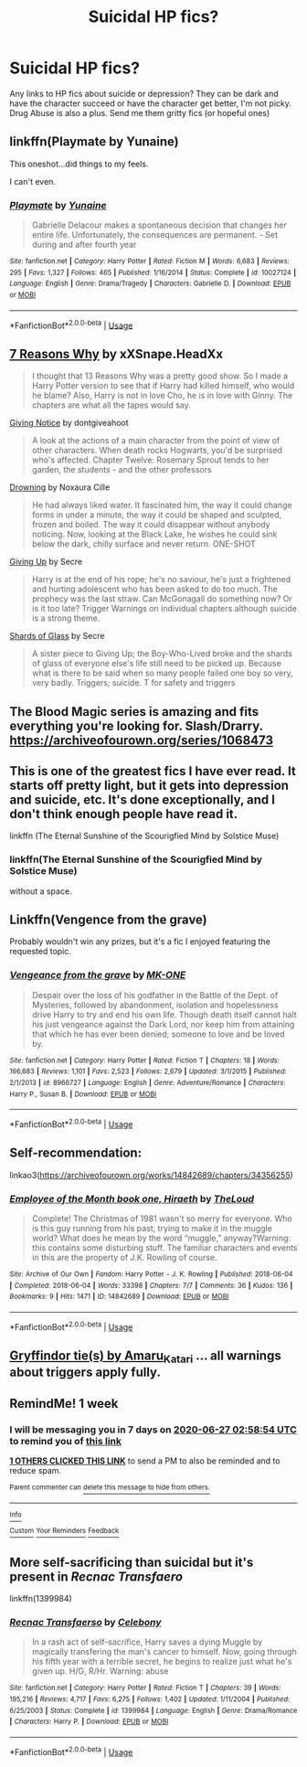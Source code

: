 #+TITLE: Suicidal HP fics?

* Suicidal HP fics?
:PROPERTIES:
:Author: Brilliant_Sea
:Score: 5
:DateUnix: 1592613319.0
:DateShort: 2020-Jun-20
:FlairText: Request
:END:
Any links to HP fics about suicide or depression? They can be dark and have the character succeed or have the character get better, I'm not picky. Drug Abuse is also a plus. Send me them gritty fics (or hopeful ones)


** linkffn(Playmate by Yunaine)

This oneshot...did things to my feels.

I can't even.
:PROPERTIES:
:Author: asifbaig
:Score: 3
:DateUnix: 1592636753.0
:DateShort: 2020-Jun-20
:END:

*** [[https://www.fanfiction.net/s/10027124/1/][*/Playmate/*]] by [[https://www.fanfiction.net/u/1335478/Yunaine][/Yunaine/]]

#+begin_quote
  Gabrielle Delacour makes a spontaneous decision that changes her entire life. Unfortunately, the consequences are permanent. - Set during and after fourth year
#+end_quote

^{/Site/:} ^{fanfiction.net} ^{*|*} ^{/Category/:} ^{Harry} ^{Potter} ^{*|*} ^{/Rated/:} ^{Fiction} ^{M} ^{*|*} ^{/Words/:} ^{6,683} ^{*|*} ^{/Reviews/:} ^{295} ^{*|*} ^{/Favs/:} ^{1,327} ^{*|*} ^{/Follows/:} ^{465} ^{*|*} ^{/Published/:} ^{1/16/2014} ^{*|*} ^{/Status/:} ^{Complete} ^{*|*} ^{/id/:} ^{10027124} ^{*|*} ^{/Language/:} ^{English} ^{*|*} ^{/Genre/:} ^{Drama/Tragedy} ^{*|*} ^{/Characters/:} ^{Gabrielle} ^{D.} ^{*|*} ^{/Download/:} ^{[[http://www.ff2ebook.com/old/ffn-bot/index.php?id=10027124&source=ff&filetype=epub][EPUB]]} ^{or} ^{[[http://www.ff2ebook.com/old/ffn-bot/index.php?id=10027124&source=ff&filetype=mobi][MOBI]]}

--------------

*FanfictionBot*^{2.0.0-beta} | [[https://github.com/tusing/reddit-ffn-bot/wiki/Usage][Usage]]
:PROPERTIES:
:Author: FanfictionBot
:Score: 1
:DateUnix: 1592636768.0
:DateShort: 2020-Jun-20
:END:


** [[https://www.fanfiction.net/s/13610201/1/7-reasons-why][7 Reasons Why]] by xXSnape.HeadXx

#+begin_quote
  I thought that 13 Reasons Why was a pretty good show. So I made a Harry Potter version to see that if Harry had killed himself, who would he blame? Also, Harry is not in love Cho, he is in love with Ginny. The chapters are what all the tapes would say.
#+end_quote

[[https://www.fanfiction.net/s/628937/1/Giving-Notice][Giving Notice]] by dontgiveahoot

#+begin_quote
  A look at the actions of a main character from the point of view of other characters. When death rocks Hogwarts, you'd be surprised who's affected. Chapter Twelve: Rosemary Sprout tends to her garden, the students - and the other professors
#+end_quote

[[https://www.fanfiction.net/s/11681198/1/Drowning][Drowning]] by Noxaura Cille

#+begin_quote
  He had always liked water. It fascinated him, the way it could change forms in under a minute, the way it could be shaped and sculpted, frozen and boiled. The way it could disappear without anybody noticing. Now, looking at the Black Lake, he wishes he could sink below the dark, chilly surface and never return. ONE-SHOT
#+end_quote

[[https://www.fanfiction.net/s/10216145/1/Giving-up][Giving Up]] by Secre

#+begin_quote
  Harry is at the end of his rope; he's no saviour, he's just a frightened and hurting adolescent who has been asked to do too much. The prophecy was the last straw. Can McGonagall do something now? Or is it too late? Trigger Warnings on individual chapters although suicide is a strong theme.
#+end_quote

[[https://www.fanfiction.net/s/12255790/1/Shards-of-Glass][Shards of Glass]] by Secre

#+begin_quote
  A sister piece to Giving Up; the Boy-Who-Lived broke and the shards of glass of everyone else's life still need to be picked up. Because what is there to be said when so many people failed one boy so very, very badly. Triggers; suicide. T for safety and triggers
#+end_quote
:PROPERTIES:
:Author: Sonia341
:Score: 5
:DateUnix: 1592619947.0
:DateShort: 2020-Jun-20
:END:


** The Blood Magic series is amazing and fits everything you're looking for. Slash/Drarry. [[https://archiveofourown.org/series/1068473]]
:PROPERTIES:
:Author: Zigzagthatzip
:Score: 2
:DateUnix: 1592624666.0
:DateShort: 2020-Jun-20
:END:


** This is one of the greatest fics I have ever read. It starts off pretty light, but it gets into depression and suicide, etc. It's done exceptionally, and I don't think enough people have read it.

linkffn (The Eternal Sunshine of the Scourigfied Mind by Solstice Muse)
:PROPERTIES:
:Author: thepotatobitchh
:Score: 2
:DateUnix: 1592648058.0
:DateShort: 2020-Jun-20
:END:

*** linkffn(The Eternal Sunshine of the Scourigfied Mind by Solstice Muse)

without a space.
:PROPERTIES:
:Author: ceplma
:Score: 1
:DateUnix: 1592666671.0
:DateShort: 2020-Jun-20
:END:


** Linkffn(Vengence from the grave)

Probably wouldn't win any prizes, but it's a fic I enjoyed featuring the requested topic.
:PROPERTIES:
:Author: raikiriu
:Score: 2
:DateUnix: 1592658671.0
:DateShort: 2020-Jun-20
:END:

*** [[https://www.fanfiction.net/s/8966727/1/][*/Vengeance from the grave/*]] by [[https://www.fanfiction.net/u/2840040/MK-ONE][/MK-ONE/]]

#+begin_quote
  Despair over the loss of his godfather in the Battle of the Dept. of Mysteries, followed by abandonment, isolation and hopelessness drive Harry to try and end his own life. Though death itself cannot halt his just vengeance against the Dark Lord, nor keep him from attaining that which he has ever been denied; someone to love and be loved by.
#+end_quote

^{/Site/:} ^{fanfiction.net} ^{*|*} ^{/Category/:} ^{Harry} ^{Potter} ^{*|*} ^{/Rated/:} ^{Fiction} ^{T} ^{*|*} ^{/Chapters/:} ^{18} ^{*|*} ^{/Words/:} ^{166,683} ^{*|*} ^{/Reviews/:} ^{1,101} ^{*|*} ^{/Favs/:} ^{2,523} ^{*|*} ^{/Follows/:} ^{2,679} ^{*|*} ^{/Updated/:} ^{3/1/2015} ^{*|*} ^{/Published/:} ^{2/1/2013} ^{*|*} ^{/id/:} ^{8966727} ^{*|*} ^{/Language/:} ^{English} ^{*|*} ^{/Genre/:} ^{Adventure/Romance} ^{*|*} ^{/Characters/:} ^{Harry} ^{P.,} ^{Susan} ^{B.} ^{*|*} ^{/Download/:} ^{[[http://www.ff2ebook.com/old/ffn-bot/index.php?id=8966727&source=ff&filetype=epub][EPUB]]} ^{or} ^{[[http://www.ff2ebook.com/old/ffn-bot/index.php?id=8966727&source=ff&filetype=mobi][MOBI]]}

--------------

*FanfictionBot*^{2.0.0-beta} | [[https://github.com/tusing/reddit-ffn-bot/wiki/Usage][Usage]]
:PROPERTIES:
:Author: FanfictionBot
:Score: 1
:DateUnix: 1592658698.0
:DateShort: 2020-Jun-20
:END:


** Self-recommendation:

linkao3([[https://archiveofourown.org/works/14842689/chapters/34356255]])
:PROPERTIES:
:Author: MTheLoud
:Score: 2
:DateUnix: 1592660376.0
:DateShort: 2020-Jun-20
:END:

*** [[https://archiveofourown.org/works/14842689][*/Employee of the Month book one, Hiraeth/*]] by [[https://www.archiveofourown.org/users/TheLoud/pseuds/TheLoud][/TheLoud/]]

#+begin_quote
  Complete! The Christmas of 1981 wasn't so merry for everyone. Who is this guy running from his past, trying to make it in the muggle world? What does he mean by the word “muggle,” anyway?Warning: this contains some disturbing stuff. The familiar characters and events in this are the property of J.K. Rowling of course.
#+end_quote

^{/Site/:} ^{Archive} ^{of} ^{Our} ^{Own} ^{*|*} ^{/Fandom/:} ^{Harry} ^{Potter} ^{-} ^{J.} ^{K.} ^{Rowling} ^{*|*} ^{/Published/:} ^{2018-06-04} ^{*|*} ^{/Completed/:} ^{2018-06-04} ^{*|*} ^{/Words/:} ^{33398} ^{*|*} ^{/Chapters/:} ^{7/7} ^{*|*} ^{/Comments/:} ^{36} ^{*|*} ^{/Kudos/:} ^{136} ^{*|*} ^{/Bookmarks/:} ^{9} ^{*|*} ^{/Hits/:} ^{1471} ^{*|*} ^{/ID/:} ^{14842689} ^{*|*} ^{/Download/:} ^{[[https://archiveofourown.org/downloads/14842689/Employee%20of%20the%20Month.epub?updated_at=1574449080][EPUB]]} ^{or} ^{[[https://archiveofourown.org/downloads/14842689/Employee%20of%20the%20Month.mobi?updated_at=1574449080][MOBI]]}

--------------

*FanfictionBot*^{2.0.0-beta} | [[https://github.com/tusing/reddit-ffn-bot/wiki/Usage][Usage]]
:PROPERTIES:
:Author: FanfictionBot
:Score: 1
:DateUnix: 1592660387.0
:DateShort: 2020-Jun-20
:END:


** [[https://archiveofourown.org/series/1067936][Gryffindor tie(s) by Amaru_Katari]] ... all warnings about triggers apply fully.
:PROPERTIES:
:Author: ceplma
:Score: 2
:DateUnix: 1592667120.0
:DateShort: 2020-Jun-20
:END:


** RemindMe! 1 week
:PROPERTIES:
:Author: therkleon
:Score: 1
:DateUnix: 1592621934.0
:DateShort: 2020-Jun-20
:END:

*** I will be messaging you in 7 days on [[http://www.wolframalpha.com/input/?i=2020-06-27%2002:58:54%20UTC%20To%20Local%20Time][*2020-06-27 02:58:54 UTC*]] to remind you of [[https://np.reddit.com/r/HPfanfiction/comments/hccgdf/suicidal_hp_fics/fvel0le/?context=3][*this link*]]

[[https://np.reddit.com/message/compose/?to=RemindMeBot&subject=Reminder&message=%5Bhttps%3A%2F%2Fwww.reddit.com%2Fr%2FHPfanfiction%2Fcomments%2Fhccgdf%2Fsuicidal_hp_fics%2Ffvel0le%2F%5D%0A%0ARemindMe%21%202020-06-27%2002%3A58%3A54%20UTC][*1 OTHERS CLICKED THIS LINK*]] to send a PM to also be reminded and to reduce spam.

^{Parent commenter can} [[https://np.reddit.com/message/compose/?to=RemindMeBot&subject=Delete%20Comment&message=Delete%21%20hccgdf][^{delete this message to hide from others.}]]

--------------

[[https://np.reddit.com/r/RemindMeBot/comments/e1bko7/remindmebot_info_v21/][^{Info}]]

[[https://np.reddit.com/message/compose/?to=RemindMeBot&subject=Reminder&message=%5BLink%20or%20message%20inside%20square%20brackets%5D%0A%0ARemindMe%21%20Time%20period%20here][^{Custom}]]
[[https://np.reddit.com/message/compose/?to=RemindMeBot&subject=List%20Of%20Reminders&message=MyReminders%21][^{Your Reminders}]]
[[https://np.reddit.com/message/compose/?to=Watchful1&subject=RemindMeBot%20Feedback][^{Feedback}]]
:PROPERTIES:
:Author: RemindMeBot
:Score: 1
:DateUnix: 1592621950.0
:DateShort: 2020-Jun-20
:END:


** More self-sacrificing than suicidal but it's present in /Recnac Transfaero/

linkffn(1399984)
:PROPERTIES:
:Author: Vercalos
:Score: 1
:DateUnix: 1592624816.0
:DateShort: 2020-Jun-20
:END:

*** [[https://www.fanfiction.net/s/1399984/1/][*/Recnac Transfaerso/*]] by [[https://www.fanfiction.net/u/406888/Celebony][/Celebony/]]

#+begin_quote
  In a rash act of self-sacrifice, Harry saves a dying Muggle by magically transfering the man's cancer to himself. Now, going through his fifth year with a terrible secret, he begins to realize just what he's given up. H/G, R/Hr. Warning: abuse
#+end_quote

^{/Site/:} ^{fanfiction.net} ^{*|*} ^{/Category/:} ^{Harry} ^{Potter} ^{*|*} ^{/Rated/:} ^{Fiction} ^{T} ^{*|*} ^{/Chapters/:} ^{39} ^{*|*} ^{/Words/:} ^{195,216} ^{*|*} ^{/Reviews/:} ^{4,717} ^{*|*} ^{/Favs/:} ^{6,275} ^{*|*} ^{/Follows/:} ^{1,402} ^{*|*} ^{/Updated/:} ^{1/11/2004} ^{*|*} ^{/Published/:} ^{6/25/2003} ^{*|*} ^{/Status/:} ^{Complete} ^{*|*} ^{/id/:} ^{1399984} ^{*|*} ^{/Language/:} ^{English} ^{*|*} ^{/Genre/:} ^{Drama/Romance} ^{*|*} ^{/Characters/:} ^{Harry} ^{P.} ^{*|*} ^{/Download/:} ^{[[http://www.ff2ebook.com/old/ffn-bot/index.php?id=1399984&source=ff&filetype=epub][EPUB]]} ^{or} ^{[[http://www.ff2ebook.com/old/ffn-bot/index.php?id=1399984&source=ff&filetype=mobi][MOBI]]}

--------------

*FanfictionBot*^{2.0.0-beta} | [[https://github.com/tusing/reddit-ffn-bot/wiki/Usage][Usage]]
:PROPERTIES:
:Author: FanfictionBot
:Score: 1
:DateUnix: 1592624825.0
:DateShort: 2020-Jun-20
:END:

